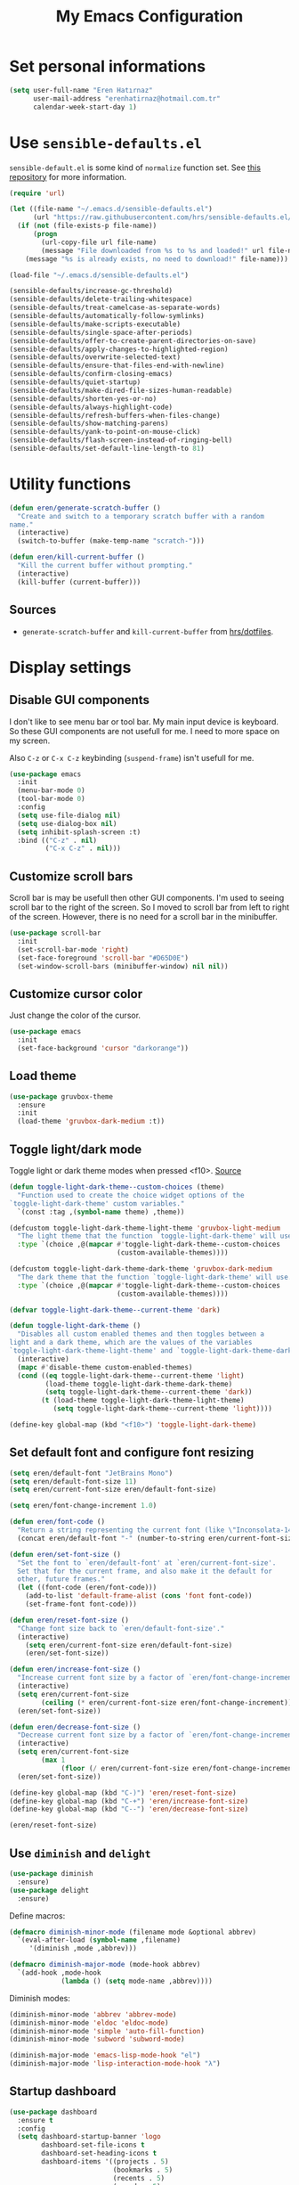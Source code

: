 #+TITLE: My Emacs Configuration

* Set personal informations
  #+BEGIN_SRC emacs-lisp
    (setq user-full-name "Eren Hatırnaz"
          user-mail-address "erenhatirnaz@hotmail.com.tr"
          calendar-week-start-day 1)
  #+END_SRC
* Use =sensible-defaults.el=
  =sensible-default.el= is some kind of =normalize= function set. See [[https://github.com/hrs/sensible-defaults.el][this
  repository]] for more information.

  #+BEGIN_SRC emacs-lisp
    (require 'url)

    (let ((file-name "~/.emacs.d/sensible-defaults.el")
          (url "https://raw.githubusercontent.com/hrs/sensible-defaults.el/main/sensible-defaults.el"))
      (if (not (file-exists-p file-name))
          (progn
            (url-copy-file url file-name)
            (message "File downloaded from %s to %s and loaded!" url file-name))
        (message "%s is already exists, no need to download!" file-name)))

    (load-file "~/.emacs.d/sensible-defaults.el")

    (sensible-defaults/increase-gc-threshold)
    (sensible-defaults/delete-trailing-whitespace)
    (sensible-defaults/treat-camelcase-as-separate-words)
    (sensible-defaults/automatically-follow-symlinks)
    (sensible-defaults/make-scripts-executable)
    (sensible-defaults/single-space-after-periods)
    (sensible-defaults/offer-to-create-parent-directories-on-save)
    (sensible-defaults/apply-changes-to-highlighted-region)
    (sensible-defaults/overwrite-selected-text)
    (sensible-defaults/ensure-that-files-end-with-newline)
    (sensible-defaults/confirm-closing-emacs)
    (sensible-defaults/quiet-startup)
    (sensible-defaults/make-dired-file-sizes-human-readable)
    (sensible-defaults/shorten-yes-or-no)
    (sensible-defaults/always-highlight-code)
    (sensible-defaults/refresh-buffers-when-files-change)
    (sensible-defaults/show-matching-parens)
    (sensible-defaults/yank-to-point-on-mouse-click)
    (sensible-defaults/flash-screen-instead-of-ringing-bell)
    (sensible-defaults/set-default-line-length-to 81)
  #+END_SRC
* Utility functions
  #+BEGIN_SRC emacs-lisp
    (defun eren/generate-scratch-buffer ()
      "Create and switch to a temporary scratch buffer with a random
    name."
      (interactive)
      (switch-to-buffer (make-temp-name "scratch-")))

    (defun eren/kill-current-buffer ()
      "Kill the current buffer without prompting."
      (interactive)
      (kill-buffer (current-buffer)))
  #+END_SRC
** Sources
   - =generate-scratch-buffer= and =kill-current-buffer= from [[https://github.com/hrs/dotfiles/blob/main/emacs/dot-emacs.d/configuration.org#utility-functions][hrs/dotfiles]].

* Display settings
** Disable GUI components
   I don't like to see menu bar or tool bar. My main input device is keyboard. So
   these GUI components are not usefull for me. I need to more space on my
   screen.

   Also =C-z= or =C-x C-z= keybinding (=suspend-frame=) isn't usefull for me.
  #+BEGIN_SRC emacs-lisp
    (use-package emacs
      :init
      (menu-bar-mode 0)
      (tool-bar-mode 0)
      :config
      (setq use-file-dialog nil)
      (setq use-dialog-box nil)
      (setq inhibit-splash-screen :t)
      :bind (("C-z" . nil)
             ("C-x C-z" . nil)))
  #+END_SRC
** Customize scroll bars
   Scroll bar is may be usefull then other GUI components. I'm used to seeing
   scroll bar to the right of the screen. So I moved to scroll bar from left to
   right of the screen. However, there is no need for a scroll bar in the
   minibuffer.

   #+BEGIN_SRC emacs-lisp
     (use-package scroll-bar
       :init
       (set-scroll-bar-mode 'right)
       (set-face-foreground 'scroll-bar "#D65D0E")
       (set-window-scroll-bars (minibuffer-window) nil nil))
   #+END_SRC
** Customize cursor color
   Just change the color of the cursor.

   #+BEGIN_SRC emacs-lisp
     (use-package emacs
       :init
       (set-face-background 'cursor "darkorange"))
   #+END_SRC
** Load theme
   #+BEGIN_SRC emacs-lisp
  (use-package gruvbox-theme
    :ensure
    :init
    (load-theme 'gruvbox-dark-medium :t))
   #+END_SRC
** Toggle light/dark mode
   Toggle light or dark theme modes when pressed <f10>.
   [[https://lists.gnu.org/archive/html/emacs-devel/2020-09/msg01247.html][Source]]

   #+BEGIN_SRC emacs-lisp
     (defun toggle-light-dark-theme--custom-choices (theme)
       "Function used to create the choice widget options of the
     `toggle-light-dark-theme' custom variables."
       `(const :tag ,(symbol-name theme) ,theme))

     (defcustom toggle-light-dark-theme-light-theme 'gruvbox-light-medium
       "The light theme that the function `toggle-light-dark-theme' will use."
       :type `(choice ,@(mapcar #'toggle-light-dark-theme--custom-choices
                                (custom-available-themes))))

     (defcustom toggle-light-dark-theme-dark-theme 'gruvbox-dark-medium
       "The dark theme that the function `toggle-light-dark-theme' will use."
       :type `(choice ,@(mapcar #'toggle-light-dark-theme--custom-choices
                                (custom-available-themes))))

     (defvar toggle-light-dark-theme--current-theme 'dark)

     (defun toggle-light-dark-theme ()
       "Disables all custom enabled themes and then toggles between a
     light and a dark theme, which are the values of the variables
     `toggle-light-dark-theme-light-theme' and `toggle-light-dark-theme-dark-theme'."
       (interactive)
       (mapc #'disable-theme custom-enabled-themes)
       (cond ((eq toggle-light-dark-theme--current-theme 'light)
              (load-theme toggle-light-dark-theme-dark-theme)
              (setq toggle-light-dark-theme--current-theme 'dark))
             (t (load-theme toggle-light-dark-theme-light-theme)
                (setq toggle-light-dark-theme--current-theme 'light))))

     (define-key global-map (kbd "<f10>") 'toggle-light-dark-theme)
   #+END_SRC
** Set default font and configure font resizing
   #+BEGIN_SRC emacs-lisp
     (setq eren/default-font "JetBrains Mono")
     (setq eren/default-font-size 11)
     (setq eren/current-font-size eren/default-font-size)

     (setq eren/font-change-increment 1.0)

     (defun eren/font-code ()
       "Return a string representing the current font (like \"Inconsolata-14\")."
       (concat eren/default-font "-" (number-to-string eren/current-font-size)))

     (defun eren/set-font-size ()
       "Set the font to `eren/default-font' at `eren/current-font-size'.
       Set that for the current frame, and also make it the default for
       other, future frames."
       (let ((font-code (eren/font-code)))
         (add-to-list 'default-frame-alist (cons 'font font-code))
         (set-frame-font font-code)))

     (defun eren/reset-font-size ()
       "Change font size back to `eren/default-font-size'."
       (interactive)
         (setq eren/current-font-size eren/default-font-size)
         (eren/set-font-size))

     (defun eren/increase-font-size ()
       "Increase current font size by a factor of `eren/font-change-increment'."
       (interactive)
       (setq eren/current-font-size
             (ceiling (* eren/current-font-size eren/font-change-increment)))
       (eren/set-font-size))

     (defun eren/decrease-font-size ()
       "Decrease current font size by a factor of `eren/font-change-increment', down to a minimum size of 1."
       (interactive)
       (setq eren/current-font-size
             (max 1
                  (floor (/ eren/current-font-size eren/font-change-increment))))
       (eren/set-font-size))

     (define-key global-map (kbd "C-)") 'eren/reset-font-size)
     (define-key global-map (kbd "C-+") 'eren/increase-font-size)
     (define-key global-map (kbd "C--") 'eren/decrease-font-size)

     (eren/reset-font-size)
   #+END_SRC
** Use =diminish= and =delight=
   #+BEGIN_SRC emacs-lisp
     (use-package diminish
       :ensure)
     (use-package delight
       :ensure)
   #+END_SRC

   Define macros:
   #+BEGIN_SRC emacs-lisp
     (defmacro diminish-minor-mode (filename mode &optional abbrev)
       `(eval-after-load (symbol-name ,filename)
          '(diminish ,mode ,abbrev)))

     (defmacro diminish-major-mode (mode-hook abbrev)
       `(add-hook ,mode-hook
                  (lambda () (setq mode-name ,abbrev))))
   #+END_SRC

   Diminish modes:
   #+BEGIN_SRC emacs-lisp
     (diminish-minor-mode 'abbrev 'abbrev-mode)
     (diminish-minor-mode 'eldoc 'eldoc-mode)
     (diminish-minor-mode 'simple 'auto-fill-function)
     (diminish-minor-mode 'subword 'subword-mode)

     (diminish-major-mode 'emacs-lisp-mode-hook "el")
     (diminish-major-mode 'lisp-interaction-mode-hook "λ")
   #+END_SRC
** Startup dashboard
   #+BEGIN_SRC emacs-lisp
     (use-package dashboard
       :ensure t
       :config
       (setq dashboard-startup-banner 'logo
             dashboard-set-file-icons t
             dashboard-set-heading-icons t
             dashboard-items '((projects . 5)
                               (bookmarks . 5)
                               (recents . 5)
                               (agenda . 5)
                               (registers . 5)))
       (dashboard-setup-startup-hook))
   #+END_SRC
** Highlight the current line
  #+BEGIN_SRC emacs-lisp
    (use-package hl-line
      :init
      (global-hl-line-mode :t))
  #+END_SRC
** Show line numbers only programming mode
  #+BEGIN_SRC emacs-lisp
    (use-package display-line-numbers-mode
      :diminish
      :hook prog-mode)
  #+END_SRC
** Show line and column numbers in modeline
  #+BEGIN_SRC emacs-lisp
    (use-package emacs
      :init
      (column-number-mode :t))
  #+END_SRC
** Golden ratio for windows
#+BEGIN_SRC emacs-lisp
  (use-package golden-ratio
    :ensure
    :diminish
    :init
    (golden-ratio-mode :t))
#+END_SRC
** Configure =whitespace-mode=
  #+BEGIN_SRC emacs-lisp
    (use-package whitespace
      :diminish
      :config
      (defun eren/set-whitespace-style ()
        (setq whitespace-style '(face tabs spaces trailing space-before-tab
                                      newline indentation empty space-after-tab
                                      space-mark tab-mark)))
      :hook ((whitespace-mode . eren/set-whitespace-style)
             (prog-mode . whitespace-mode))
      :bind (("<f6>" . whitespace-mode)))
  #+END_SRC
** Display battery informations on modeline
  #+BEGIN_SRC emacs-lisp
    (use-package battery
      :config
      (setq battery-mode-line-format "[%b%p%% - %t]")
      :init
      (display-battery-mode :t))
  #+END_SRC
** Enable file icons with =all-the-icons=
  #+BEGIN_SRC emacs-lisp
    (use-package all-the-icons
      :ensure)
    (use-package all-the-icons-dired
      :ensure
      :hook (dired-mode . all-the-icons-dired-mode))
  #+END_SRC
** List directories first on dired mode
  #+BEGIN_SRC emacs-lisp
    (use-package dired
      :config
      (defun directory-first-sort ()
        "Sort dired listings with directories first."
        (save-excursion
          (let (buffer-read-only)
            (forward-line 2) ;; beyond dir. header
            (sort-regexp-fields t "^.*$" "[ ]*." (point) (point-max)))
          (set-buffer-modified-p nil)))
      (defadvice dired-readin
          (after dired-after-updating-hook first () activate)
        "Sort dired listings with directories first before adding marks."
        (directory-first-sort)))
  #+END_SRC
** =treemacs=
  #+BEGIN_SRC emacs-lisp
    (use-package treemacs
      :ensure
      :config
      (defun eren/treemacs-ignore-tags-files (filename absolute-path)
        (or (string-equal filename "GPATH")
            (string-equal filename "GTAGS")
            (string-equal filename "GRTAGS")))

      (defun eren/treemacs-ignore-node_modules (filename absolute-path)
        (string-equal filename "node_modules"))
      (progn
        (add-to-list 'treemacs-ignored-file-predicates #'eren/treemacs-ignore-tags-files)
        (add-to-list 'treemacs-ignored-file-predicates #'eren/treemacs-ignore-node_modules))
      :bind
      (:map global-map
            ("<f8>" . treemacs)))
  #+END_SRC
* (Ma)git
  #+BEGIN_SRC emacs-lisp
    (use-package magit
      :ensure
      :bind (("C-x g" . magit-status)))
  #+END_SRC

  Set transient level:
  #+BEGIN_SRC emacs-lisp
    (setq transient-default-level 7)
  #+END_SRC
** Highlight uncommitted changes
  #+BEGIN_SRC emacs-lisp
    (use-package diff-hl
      :ensure
      :hook ((prog-mode . turn-on-diff-hl-mode)
       (vc-dir . turn-on-diff-hl-mode)
       (dired-mode . turn-on-diff-hl-mode)))
  #+END_SRC
* Project management
  #+BEGIN_SRC emacs-lisp
    (use-package projectile
      :ensure t)
  #+END_SRC
* Programming environments
  Set default =tab-width= to 2.
  #+BEGIN_SRC emacs-lisp
    (use-package emacs
      :config
      (setq-default tab-width 2
                    indent-tabs-mode nil))
  #+END_SRC
** PHP
   #+BEGIN_SRC emacs-lisp
     (use-package php-mode
       :ensure)
   #+END_SRC
** Javascript
   Indent 2 spaces
   #+BEGIN_SRC emacs-lisp
     (use-package js
       :config
       (setq js-indent-level 2))
   #+END_SRC
** Lispy
   Define =lispy-mode-hooks=:
   #+BEGIN_SRC emacs-lisp
     (setq lispy-mode-hooks '(clojure-mode-hook
                              emacs-lisp-mode-hook
                              lisp-mode-hook
                              scheme-mode-hook))
   #+END_SRC

   and set =show-paren-style= of each mode's:
   #+BEGIN_SRC emacs-lisp
     (dolist (hook lispy-mode-hooks)
       (add-hook hook (lambda () (setq show-paren-style 'expression))))
   #+END_SRC
*** Paredit Mode
    #+BEGIN_SRC emacs-lisp
      (use-package paredit
        :delight
        (paredit-mode " π")
        :ensure
        :hook ((clojure-mode . paredit-mode)
               (emacs-lisp-mode . paredit-mode)
               (lisp-mode . paredit-mode)
               (scheme-mode . paredit-mode)))
    #+END_SRC
*** Rainbowbow Delimeters
    #+BEGIN_SRC emacs-lisp
      (use-package rainbow-delimiters
        :ensure
        :hook ((clojure-mode . rainbow-delimiters-mode)
               (emacs-lisp-mode . rainbow-delimiters-mode)
               (lisp-mode . rainbow-delimiters-mode)
               (scheme-mode . rainbow-delimiters-mode)))
    #+END_SRC
** shell
Indent with 2 spaces.
#+BEGIN_SRC emacs-lisp
  (use-package sh-script
    :config
    (setq sh-basic-offset 2
          sh-indentation 2))
#+END_SRC
** yaml
#+BEGIN_SRC emacs-lisp
  (use-package yaml-mode
    :ensure
    :init
    (add-to-list 'auto-mode-alist '("\\.yml\\'" . yaml-mode)))
#+END_SRC
** =yasnippet=
#+BEGIN_SRC emacs-lisp
  (use-package yasnippet
    :ensure
    :diminish yas-minor-mode
    :config
    (setq yas-snippet-dirs '("~/.emacs.d/snippets/"))
    :init
    (yas-global-mode t)
    (yas-reload-all))
#+END_SRC
** Markdown
   #+BEGIN_SRC emacs-lisp
     (use-package markdown-mode
       :ensure
       :mode (("README\\.md\\'" . gfm-mode)
              ("\\.md\\'" . markdown-mode)
              ("\\.markdown\\'" . markdown-mode)))
   #+END_SRC
* Org-mode
** Display preferences
Pretty bullets instead of a list of asterisks
#+BEGIN_SRC emacs-lisp
  (use-package org-bullets
    :ensure
    :hook (org-mode . org-bullets-mode))
#+END_SRC

Little downward-pointing arrow instead of the usual ellipsis(=...=)
#+BEGIN_SRC emacs-lisp
  (setq org-ellipsis "⤵")
#+END_SRC

Use syntax highlighting in source blocks while editing.
#+BEGIN_SRC emacs-lisp
  (setq org-src-fontify-natively t)
#+END_SRC

When editing a code snippet, use the current window rather than popping open a
new one (which shows the same information).
#+BEGIN_SRC emacs-lisp
  (setq org-src-window-setup 'current-window)
#+END_SRC

No space before tags:
#+BEGIN_SRC emacs-lisp
  (setq org-tags-column 0)
#+END_SRC

UTF-8 entities
#+BEGIN_SRC emacs-lisp
  (setq org-pretty-entities t)
#+END_SRC
** =org-cliplink=
#+BEGIN_SRC emacs-lisp
  (use-package org-cliplink
    :ensure
    :bind (("C-x p i" . 'org-cliplink)))
#+END_SRC
* Navigating
** Smooth Scrolling
   [[https://www.emacswiki.org/emacs/SmoothScrolling][Source]]

5 line at a time:
#+BEGIN_SRC emacs-lisp
  (setq mouse-wheel-scroll-amount '(5 ((shift) . 5)))
#+END_SRC

Don't accelerate scrolling:
#+BEGIN_SRC emacs-lisp
  (setq mouse-wheel-progressive-speed nil)
#+END_SRC

Scroll window under mouse:
#+BEGIN_SRC emacs-lisp
  (setq mouse-wheel-follow-mouse 't)
#+END_SRC

Keyboard scroll 5 line at time:
#+BEGIN_SRC emacs-lisp
  (setq scroll-step 1)
#+END_SRC
* Editing preferences
** =utf-8= everywhere
   #+BEGIN_SRC emacs-lisp
     (prefer-coding-system 'utf-8)
     (set-default-coding-systems 'utf-8)
     (set-terminal-coding-system 'utf-8)
     (set-keyboard-coding-system 'utf-8)
     (setq default-buffer-file-coding-system 'utf-8)
   #+END_SRC
** Always delete active region
#+BEGIN_SRC emacs-lisp
  (setq delete-active-region nil)
  (delete-selection-mode t)
#+END_SRC
** Always kill current buffer
#+BEGIN_SRC emacs-lisp
  (global-set-key (kbd "C-x k") 'eren/kill-current-buffer)
#+END_SRC
** Save my location within a file
#+BEGIN_SRC emacs-lisp
  (save-place-mode t)
#+END_SRC
** Ignore case-sensivity when find file
#+BEGIN_SRC emacs-lisp
  (setq read-file-name-completion-ignore-case t)
#+END_SRC
** Configure =which-key=
#+BEGIN_SRC emacs-lisp
  (use-package which-key
    :ensure
    :diminish
    :init
    (which-key-mode))
#+END_SRC
** Configure =ido-mode=
#+BEGIN_SRC emacs-lisp
  (use-package flx-ido
    :ensure
    :config
    (setq ido-enable-flex-matching t
          ido-use-faces nil
          ido-auto-merge-work-directories-length -1)
    :init
    (ido-mode t)
    (ido-everywhere t)
    (flx-ido-mode t))
#+END_SRC
** Smex
#+BEGIN_SRC emacs-lisp
  (use-package smex
    :ensure
    :bind (("M-x" . 'smex)))
#+END_SRC
** =editorconfig= everywhere
#+BEGIN_SRC emacs-lisp
  (use-package editorconfig
    :ensure
    :diminish
    :config
    (editorconfig-mode t))
#+END_SRC
** Always =server-mode=
#+BEGIN_SRC emacs-lisp
  (use-package server
    :config
    (or (server-running-p) (server-mode)))
#+END_SRC
** =undo-tree=
#+BEGIN_SRC emacs-lisp
  (use-package undo-tree
    :ensure
    :diminish
    :init
    (global-undo-tree-mode))
#+END_SRC
** Move text up or down
#+BEGIN_SRC emacs-lisp
  (use-package move-text
    :ensure
    :init
    (move-text-default-bindings))
#+END_SRC
** Use =company-mode= everywhere
#+BEGIN_SRC emacs-lisp
  (use-package company
    :ensure
    :init
    (global-company-mode t))
#+END_SRC
* Set custom keybindings
#+BEGIN_SRC emacs-lisp
  (global-set-key (kbd "M-o") 'other-window)
#+END_SRC
* Backup
Change backup files location
#+BEGIN_SRC emacs-lisp
  (setq backup-directory-alist '(("." . "~/.emacs.d/backups")))
#+END_SRC
* =browse-url.el=
Set default browser to =qutebrowser=
#+BEGIN_SRC emacs-lisp
  (setq browse-url-browser-function 'browse-url-generic
        browse-url-generic-program "qutebrowser")
#+END_SRC
